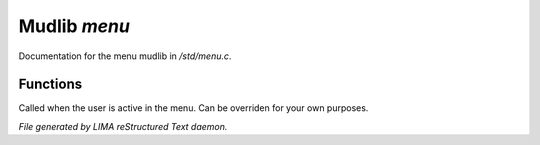 **************
Mudlib *menu*
**************

Documentation for the menu mudlib in */std/menu.c*.

Functions
=========



.. c:function:: void user_is_active()

Called when the user is active in the menu.
Can be overriden for your own purposes.


*File generated by LIMA reStructured Text daemon.*
